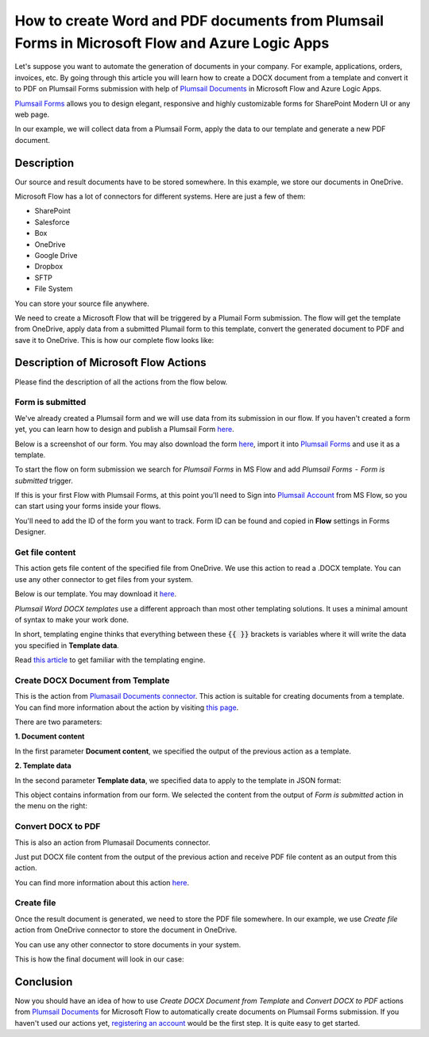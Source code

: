 How to create Word and PDF documents from Plumsail Forms in Microsoft Flow and Azure Logic Apps
===============================================================================================

Let's suppose you want to automate the generation of documents in your company. For example, applications, orders, invoices, etc. By going through this article you will learn how to create a DOCX document from a template and convert it to PDF on Plumsail Forms submission with help of `Plumsail Documents <https://plumsail.com/documents/>`_ in Microsoft Flow and Azure Logic Apps.

`Plumsail Forms <https://plumsail.com/forms/>`_ allows you to design elegant, responsive and highly customizable forms for SharePoint Modern UI or any web page.

In our example, we will collect data from a Plumsail Form, apply the data to our template and generate a new PDF document.


Description
-----------

Our source and result documents have to be stored somewhere. In this example, we store our documents in OneDrive.

Microsoft Flow has a lot of connectors for different systems. Here are just a few of them:

- SharePoint
- Salesforce
- Box
- OneDrive
- Google Drive
- Dropbox
- SFTP
- File System

You can store your source file anywhere.

We need to create a Microsoft Flow that will be triggered by a Plumail Form submission. The flow will get the template from OneDrive, apply data from a submitted Plumail form to this template, convert the generated document to PDF and save it to OneDrive. This is how our complete flow looks like:

.. image:: ../../../_static/img/flow/how-tos/Plumsail-Forms-DOCX-PDF-flow.png
    :alt: Creating Word and PDF documents from Plumsail Forms flow

Description of Microsoft Flow Actions
-------------------------------------

Please find the description of all the actions from the flow below.

Form is submitted
~~~~~~~~~~~~~~~~~

We've already created a Plumsail form and we will use data from its submission in our flow. If you haven't created a form yet, you can learn how to design and publish a Plumsail Form `here <../../../../../docs/forms/design.html>`_.

Below is a screenshot of our form. You may also download the form `here <../../../_static/files/flow/how-tos/Plumsail-Form.xfds>`_, import it into `Plumsail Forms <https://plumsail.com/forms/>`_ and use it as a template.

.. image:: ../../../_static/img/flow/how-tos/Plumsail-Form.png
    :alt: Plumsail Form

To start the flow on form submission we search for *Plumsail Forms* in MS Flow and add *Plumsail Forms  -  Form is submitted* trigger.

If this is your first Flow with Plumsail Forms, at this point you'll need to Sign into `Plumsail Account <https://auth.plumsail.com/account/login>`_ from MS Flow, so you can start using your forms inside your flows.

You'll need to add the ID of the form you want to track. Form ID can be found and copied in **Flow** settings in Forms Designer.

Get file content
~~~~~~~~~~~~~~~~~

This action gets file content of the specified file from OneDrive. We use this action to read a .DOCX template. You can use any other connector to get files from your system.

Below is our template. You may download it `here <../../../_static/files/flow/how-tos/Create-Word-and-PDF-template.docx>`_.

.. image:: ../../../_static/img/flow/how-tos/Plumsail-Forms-DOCX-PDF-Template-docx.png
    :alt: Template

*Plumsail Word DOCX templates* use a different approach than most other templating solutions. It uses a minimal amount of syntax to make your work done.

In short, templating engine thinks that everything between these :code:`{{ }}` brackets is variables where it will write the data you specified in **Template data**. 

Read `this article <../../../document-generation/docx/how-it-works.html>`_ to get familiar with the templating engine.

Create DOCX Document from Template
~~~~~~~~~~~~~~~~~~~~~~~~~~~~~~~~~~
This is the action from `Plumasail Documents connector <https://plumsail.com/actions/documents/>`_. This action is suitable for creating documents from a template. You can find more information about the action by visiting `this page <../../actions/document-processing.html#create-docx-document-from-template>`_.

There are two parameters:

**1. Document content**

In the first parameter **Document content**, we specified the output of the previous action as a template.

**2. Template data**

In the second parameter **Template data**, we specified data to apply to the template in JSON format:

.. image:: ../../../_static/img/flow/how-tos/Plumsail-Forms-DOCX-PDF-data.png
    :alt: Template data in JSON format

This object contains information from our form. We selected the content from the output of *Form is submitted* action in the menu on the right:

.. image:: ../../../_static/img/flow/how-tos/Plumsail-Forms-DOCX-PDF-Dynamic-content.png
    :alt: Menu on the right

Convert DOCX to PDF
~~~~~~~~~~~~~~~~~~~
This is also an action from Plumasail Documents connector.

Just put DOCX file content from the output of the previous action and receive PDF file content as an output from this action.

You can find more information about this action `here <../../actions/document-processing.html#convert-docx-to-pdf>`_.

Create file
~~~~~~~~~~~

Once the result document is generated, we need to store the PDF file somewhere. In our example, we use *Create file* action from OneDrive connector to store the document in OneDrive.

You can use any other connector to store documents in your system.

This is how the final document will look in our case:

.. image:: ../../../_static/img/flow/how-tos/Plumsail-Forms-DOCX-PDF-Template-PDF.png
    :alt: Final document

Conclusion
----------

Now you should have an idea of how to use *Create DOCX Document from Template* and *Convert DOCX to PDF* actions from `Plumsail Documents <https://plumsail.com/documents/>`_ for Microsoft Flow to automatically create documents on Plumsail Forms submission. If you haven't used our actions yet, `registering an account <../../../getting-started/sign-up.html>`_ would be the first step. It is quite easy to get started.
